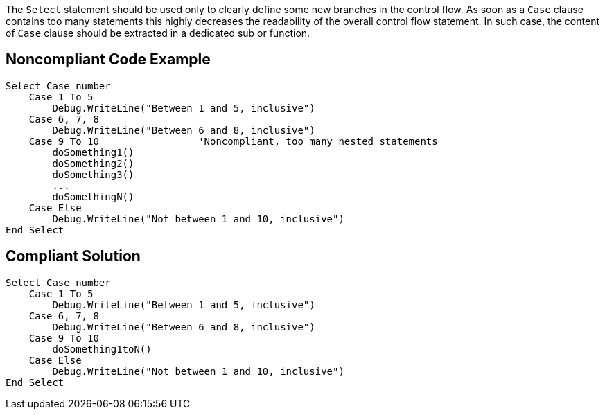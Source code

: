The ``++Select++`` statement should be used only to clearly define some new branches in the control flow. As soon as a ``++Case++`` clause contains too many statements this highly decreases the readability of the overall control flow statement. In such case, the content of ``++Case++`` clause should be extracted in a dedicated sub or function.

== Noncompliant Code Example

----
Select Case number
    Case 1 To 5
        Debug.WriteLine("Between 1 and 5, inclusive")
    Case 6, 7, 8
        Debug.WriteLine("Between 6 and 8, inclusive")
    Case 9 To 10                 'Noncompliant, too many nested statements
        doSomething1()
        doSomething2()
        doSomething3()
        ...
        doSomethingN()
    Case Else
        Debug.WriteLine("Not between 1 and 10, inclusive")
End Select
----

== Compliant Solution

----
Select Case number
    Case 1 To 5
        Debug.WriteLine("Between 1 and 5, inclusive")
    Case 6, 7, 8
        Debug.WriteLine("Between 6 and 8, inclusive")
    Case 9 To 10
        doSomething1toN()
    Case Else
        Debug.WriteLine("Not between 1 and 10, inclusive")
End Select
----

